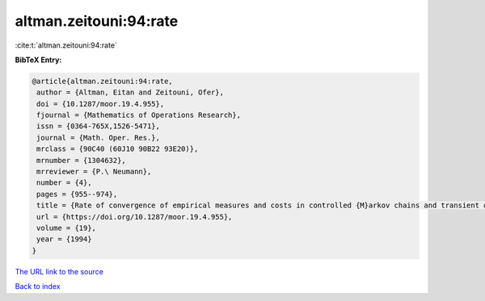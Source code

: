 altman.zeitouni:94:rate
=======================

:cite:t:`altman.zeitouni:94:rate`

**BibTeX Entry:**

.. code-block:: bibtex

   @article{altman.zeitouni:94:rate,
    author = {Altman, Eitan and Zeitouni, Ofer},
    doi = {10.1287/moor.19.4.955},
    fjournal = {Mathematics of Operations Research},
    issn = {0364-765X,1526-5471},
    journal = {Math. Oper. Res.},
    mrclass = {90C40 (60J10 90B22 93E20)},
    mrnumber = {1304632},
    mrreviewer = {P.\ Neumann},
    number = {4},
    pages = {955--974},
    title = {Rate of convergence of empirical measures and costs in controlled {M}arkov chains and transient optimality},
    url = {https://doi.org/10.1287/moor.19.4.955},
    volume = {19},
    year = {1994}
   }
`The URL link to the source <ttps://doi.org/10.1287/moor.19.4.955}>`_


`Back to index <../By-Cite-Keys.html>`_
